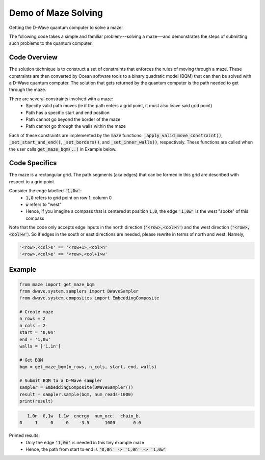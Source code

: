 Demo of Maze Solving
====================
Getting the D-Wave quantum computer to solve a maze!

The following code takes a simple and familiar problem---solving a maze---and demonstrates the steps
of submitting such problems to the quantum computer.

Code Overview
-------------
The solution technique is to construct a set of constraints that enforces the rules of moving
through a maze. These constraints are then converted by Ocean software tools to a binary
quadratic model (BQM) that can then be solved with a D-Wave quantum computer. The solution that gets
returned by the quantum computer is the path needed to get through the maze.

There are several constraints involved with a maze:
 - Specify valid path moves (ie if the path enters a grid point, it must also leave said grid point)
 - Path has a specific start and end position
 - Path cannot go beyond the border of the maze
 - Path cannot go through the walls within the maze

Each of these constraints are implemented by the :code:`maze` functions:
:code:`_apply_valid_move_constraint()`, :code:`_set_start_and_end()`, :code:`_set_borders()`, and
:code:`_set_inner_walls()`, respectively. These functions are called when the user calls
:code:`get_maze_bqm(..)` in Example below.

Code Specifics
--------------
The maze is a rectangular grid. The path segments (aka edges) that can be formed in this grid are
described with respect to a grid point.

Consider the edge labelled :code:`'1,0w'`:
 - :code:`1,0` refers to grid point on row 1, column 0
 - :code:`w` refers to "west"
 - Hence, if you imagine a compass that is centered at position :code:`1,0`, the edge :code:`'1,0w'`
   is the west "spoke" of this compass

Note that the code only accepts edge inputs in the north direction (:code:`'<row>,<col>n'`) and the
west direction (:code:`'<row>,<col>w'`). So if edges in the south or east directions are needed,
please rewrite in terms of north and west. Namely,

.. code-block:: none

  '<row>,<col>s' == '<row+1>,<col>n'
  '<row>,<col>e' == '<row>,<col+1>w'

Example
-------
.. code-block:: python

  from maze import get_maze_bqm
  from dwave.system.samplers import DWaveSampler
  from dwave.system.composites import EmbeddingComposite

  # Create maze
  n_rows = 2
  n_cols = 2
  start = '0,0n'
  end = '1,0w'
  walls = ['1,1n']

  # Get BQM
  bqm = get_maze_bqm(n_rows, n_cols, start, end, walls)

  # Submit BQM to a D-Wave sampler
  sampler = EmbeddingComposite(DWaveSampler())
  result = sampler.sample(bqm, num_reads=1000)
  print(result)

.. code-block:: none

     1,0n  0,1w  1,1w  energy  num_occ.  chain_b.
  0     1     0     0    -3.5      1000       0.0

Printed results:
  - Only the edge :code:`'1,0n'` is needed in this tiny example maze
  - Hence, the path from start to end is :code:`'0,0n' -> '1,0n' -> '1,0w'`


